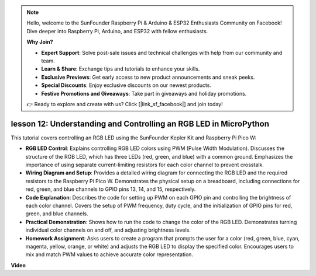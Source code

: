 .. note::

    Hello, welcome to the SunFounder Raspberry Pi & Arduino & ESP32 Enthusiasts Community on Facebook! Dive deeper into Raspberry Pi, Arduino, and ESP32 with fellow enthusiasts.

    **Why Join?**

    - **Expert Support**: Solve post-sale issues and technical challenges with help from our community and team.
    - **Learn & Share**: Exchange tips and tutorials to enhance your skills.
    - **Exclusive Previews**: Get early access to new product announcements and sneak peeks.
    - **Special Discounts**: Enjoy exclusive discounts on our newest products.
    - **Festive Promotions and Giveaways**: Take part in giveaways and holiday promotions.

    👉 Ready to explore and create with us? Click [|link_sf_facebook|] and join today!

lesson 12:  Understanding and Controlling an RGB LED in MicroPython
==========================================================================

This tutorial covers controlling an RGB LED using the SunFounder Kepler Kit and Raspberry Pi Pico W:

* **RGB LED Control**: Explains controlling RGB LED colors using PWM (Pulse Width Modulation). Discusses the structure of the RGB LED, which has three LEDs (red, green, and blue) with a common ground. Emphasizes the importance of using separate current-limiting resistors for each color channel to prevent crosstalk.
* **Wiring Diagram and Setup**: Provides a detailed wiring diagram for connecting the RGB LED and the required resistors to the Raspberry Pi Pico W. Demonstrates the physical setup on a breadboard, including connections for red, green, and blue channels to GPIO pins 13, 14, and 15, respectively.
* **Code Explanation**: Describes the code for setting up PWM on each GPIO pin and controlling the brightness of each color channel. Covers the setup of PWM frequency, duty cycle, and the initialization of GPIO pins for red, green, and blue channels.
* **Practical Demonstration**: Shows how to run the code to change the color of the RGB LED. Demonstrates turning individual color channels on and off, and adjusting brightness levels.
* **Homework Assignment**: Asks users to create a program that prompts the user for a color (red, green, blue, cyan, magenta, yellow, orange, or white) and adjusts the RGB LED to display the specified color. Encourages users to mix and match PWM values to achieve accurate color representation.


**Video**

.. raw:: html

    <iframe width="700" height="500" src="https://www.youtube.com/embed/yZkx-KWbATY?si=p85rQXYb6YGoEe9L" title="YouTube video player" frameborder="0" allow="accelerometer; autoplay; clipboard-write; encrypted-media; gyroscope; picture-in-picture; web-share" allowfullscreen></iframe>

